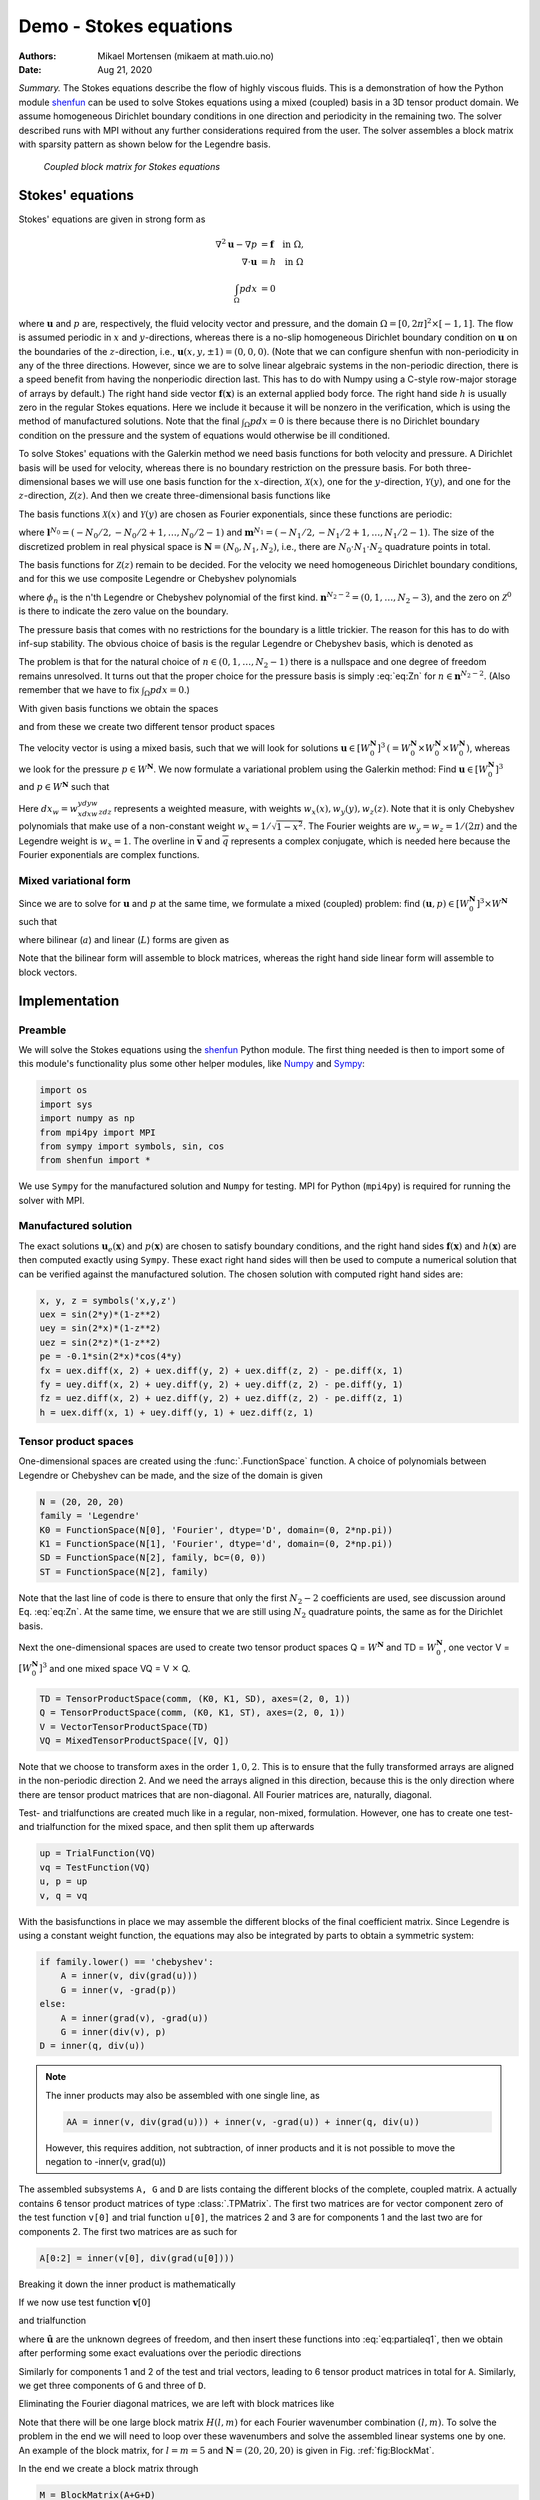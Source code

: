.. Automatically generated Sphinx-extended reStructuredText file from DocOnce source
   (https://github.com/hplgit/doconce/)

.. Document title:

Demo - Stokes equations
=======================

:Authors: Mikael Mortensen (mikaem at math.uio.no)
:Date: Aug 21, 2020

*Summary.* The Stokes equations describe the flow of highly viscous fluids.
This is a demonstration of how the Python module `shenfun <https://github.com/spectralDNS/shenfun>`__ can be used to solve Stokes
equations using a  mixed (coupled) basis in a 3D tensor product domain.
We assume homogeneous Dirichlet boundary conditions in one direction
and periodicity in the remaining two. The solver described runs with MPI
without any further considerations required from the user.
The solver assembles a block matrix with sparsity pattern as shown below
for the Legendre basis.

.. _fig:BlockMat:

.. figure:: https://rawgit.com/spectralDNS/spectralutilities/master/figures/BlockMat.png

   *Coupled block matrix for Stokes equations*

.. _demo:stokes:

Stokes' equations
-----------------

Stokes' equations are given in strong form as

.. math::
        \begin{align*}
        \nabla^2 \mathbf{u} - \nabla p &= \mathbf{f} \quad \text{in }  \Omega, \\ 
        \nabla \cdot \mathbf{u} &= h \quad \text{in } \Omega  \\ 
        \int_{\Omega} p dx &= 0
        \end{align*}

where :math:`\mathbf{u}` and :math:`p` are, respectively, the
fluid velocity vector and pressure, and the domain
:math:`\Omega = [0, 2\pi]^2 \times [-1, 1]`. The flow is assumed periodic
in :math:`x` and :math:`y`-directions, whereas there is a no-slip homogeneous Dirichlet
boundary condition on :math:`\mathbf{u}` on the boundaries of the :math:`z`-direction, i.e.,
:math:`\mathbf{u}(x, y, \pm 1) = (0, 0, 0)`. (Note that we can configure shenfun with
non-periodicity in any of the three directions. However, since we are to
solve linear algebraic systems in the non-periodic direction, there is a speed
benefit from having the nonperiodic direction last. This has to do with Numpy
using a C-style row-major storage of arrays by default.)
The right hand side vector :math:`\mathbf{f}(\mathbf{x})` is an external applied body force.
The right hand side :math:`h` is usually zero in the regular Stokes equations. Here
we include it because it will be nonzero in the verification, which is using the
method of manufactured solutions. Note that the final :math:`\int_{\Omega} p dx = 0`
is there because there is no Dirichlet boundary condition on the pressure
and the system of equations would otherwise be ill conditioned.

To solve Stokes' equations with the Galerkin method we need basis
functions for both velocity and pressure. A
Dirichlet basis will be used for velocity, whereas there is no boundary restriction
on the pressure basis. For both three-dimensional bases we will use one basis
function for the :math:`x`-direction,
:math:`\mathcal{X}(x)`, one for the :math:`y`-direction, :math:`\mathcal{Y}(y)`, and one for the
:math:`z`-direction, :math:`\mathcal{Z}(z)`. And
then we create three-dimensional basis functions like

.. math::
   :label: _auto1

        
        v(x, y, z) = \mathcal{X}(x) \mathcal{Y}(y) \mathcal{Z} (z).
        
        

The basis functions :math:`\mathcal{X}(x)` and :math:`\mathcal{Y}(y)` are chosen as Fourier
exponentials, since these functions are periodic:

.. math::
   :label: _auto2

        
        \mathcal{X}_l(x) = e^{\imath l x}, \forall \, l \in \mathbf{l}^{N_0}, 
        
        

.. math::
   :label: _auto3

          
        \mathcal{Y}_m(y) =  e^{\imath m y}, \forall \, m \in \mathbf{m}^{N_1},
        
        

where :math:`\mathbf{l}^{N_0} = (-N_0/2, -N_0/2+1, \ldots, N_0/2-1)` and
:math:`\mathbf{m}^{N_1} = (-N_1/2, -N_1/2+1, \ldots, N_1/2-1)`.
The size of the discretized problem in real physical space is
:math:`\mathbf{N} = (N_0, N_1, N_2)`, i.e., there are :math:`N_0 \cdot N_1 \cdot N_2` quadrature points
in total.

The basis functions for :math:`\mathcal{Z}(z)` remain to be decided.
For the velocity we need homogeneous Dirichlet boundary conditions, and for this
we use composite Legendre or Chebyshev polynomials

.. math::
   :label: _auto4

        
        \mathcal{Z}^0_n(z) = \phi_n(z) - \phi_{n+2}(z), \forall \, n \in \mathbf{n}^{N_2-2},
        
        

where :math:`\phi_n` is the n'th Legendre or Chebyshev polynomial of the first kind.
:math:`\mathbf{n}^{N_2-2} = (0, 1, \ldots, N_2-3)`, and the zero on :math:`\mathcal{Z}^0`
is there to indicate the zero value on the boundary.

The pressure basis that comes with no restrictions for the boundary is a
little trickier. The reason for this has to do with
inf-sup stability. The obvious choice of basis is the regular Legendre or
Chebyshev basis, which is denoted as

.. math::
   :label: eq:Zn

        
        \mathcal{Z}_n(z) = \phi_n(z),  \forall \, n \in \mathbf{n}^{N_2}. 
        

The problem is that for the natural choice of :math:`n \in (0, 1, \ldots, N_2-1)`
there is a nullspace and one degree of freedom remains unresolved. It turns out
that the proper choice for the pressure basis is simply :eq:`eq:Zn` for
:math:`n \in \mathbf{n}^{N_2-2}`. (Also remember that we have to fix :math:`\int_{\Omega} p dx = 0`.)

With given basis functions we obtain the spaces

.. math::
   :label: _auto5

        
        V^{N_0} = \text{span}\{ \mathcal{X}_l \}_{l\in\mathbf{l}^{N_0}}, 
        
        

.. math::
   :label: _auto6

          
        V^{N_1} = \text{span}\{ \mathcal{Y}_m \}_{m\in\mathbf{m}^{N_1}}, 
        
        

.. math::
   :label: _auto7

          
        V^{N_2} = \text{span}\{ \mathcal{Z}_n \}_{n\in\mathbf{n}^{N_2-2}}, 
        
        

.. math::
   :label: _auto8

          
        V_0^{N_2} = \text{span}\{ \mathcal{Z}^0_n \}_{n\in\mathbf{n}^{N_2-2}},
        
        

and from these we create two different tensor product spaces

.. math::
   :label: _auto9

        
        W_0^{\mathbf{N}}(\mathbf{x}) = V^{N_0}(x) \otimes V^{N_1}(y) \otimes V_0^{N_2}(z), 
        
        

.. math::
   :label: _auto10

          
        W^{\mathbf{N}}(\mathbf{x}) = V^{N_0}(x) \otimes V^{N_1}(y) \otimes V^{N_2}(z).
        
        

The velocity vector is using a mixed basis, such that we will look for
solutions :math:`\mathbf{u} \in [W_0^{\mathbf{N}}]^3 \, (=W_0^{\mathbf{N}} \times W_0^{\mathbf{N}} \times W_0^{\mathbf{N}})`,
whereas we look for the pressure
:math:`p \in W^{\mathbf{N}}`. We now formulate a variational problem using the Galerkin method: Find
:math:`\mathbf{u} \in [W_0^{\mathbf{N}}]^3` and :math:`p \in W^{\mathbf{N}}` such that

.. math::
   :label: eq:varform

        
        \int_{\Omega} (\nabla^2 \mathbf{u} - \nabla p ) \cdot \overline{\mathbf{v}} \, dx_w = \int_{\Omega} \mathbf{f} \cdot \overline{\mathbf{v}}\, dx_w \quad\forall \mathbf{v} \, \in \, [W_0^{\mathbf{N}}]^3,  
        

.. math::
   :label: _auto11

          
        \int_{\Omega} \nabla \cdot \mathbf{u} \, \overline{q} \, dx_w = \int_{\Omega} h \overline{q} \, dx_w \quad\forall q \, \in \, W^{\mathbf{N}}.
        
        

Here :math:`dx_w=w_xdxw_ydyw_zdz` represents a weighted measure, with weights :math:`w_x(x), w_y(y), w_z(z)`.
Note that it is only Chebyshev polynomials that
make use of a non-constant weight :math:`w_x=1/\sqrt{1-x^2}`. The Fourier weights are :math:`w_y=w_z=1/(2\pi)`
and the Legendre weight is :math:`w_x=1`.
The overline in :math:`\mathbf{\overline{v}}` and :math:`\overline{q}` represents a complex conjugate, which is needed here because
the Fourier exponentials are complex functions.

.. _sec:mixedform:

Mixed variational form
~~~~~~~~~~~~~~~~~~~~~~

Since we are to solve for :math:`\mathbf{u}` and :math:`p` at the same time, we formulate a
mixed (coupled) problem: find :math:`(\mathbf{u}, p) \in [W_0^{\mathbf{N}}]^3 \times W^{\mathbf{N}}`
such that

.. math::
   :label: _auto12

        
        a((\mathbf{u}, p), (\mathbf{v}, q)) = L((\mathbf{v}, q)) \quad \forall (\mathbf{v}, q) \in [W_0^{\mathbf{N}}]^3 \times W^{\mathbf{N}},
        
        

where bilinear (:math:`a`) and linear (:math:`L`) forms are given as

.. math::
   :label: _auto13

        
            a((\mathbf{u}, p), (\mathbf{v}, q)) = \int_{\Omega} (\nabla^2 \mathbf{u} - \nabla p) \cdot \overline{\mathbf{v}} \, dx_w + \int_{\Omega} \nabla \cdot \mathbf{u} \, \overline{q} \, dx_w, 
        
        

.. math::
   :label: _auto14

          
            L((\mathbf{v}, q)) = \int_{\Omega} \mathbf{f} \cdot \overline{\mathbf{v}}\, dx_w + \int_{\Omega} h \overline{q} \, dx_w.
        
        

Note that the bilinear form will assemble to block matrices, whereas the right hand side
linear form will assemble to block vectors.

Implementation
--------------

Preamble
~~~~~~~~

We will solve the Stokes equations using the `shenfun <https://github.com/spectralDNS/shenfun>`__ Python module. The first thing needed
is then to import some of this module's functionality
plus some other helper modules, like `Numpy <https://numpy.org>`__ and `Sympy <https://sympy.org>`__:

.. code-block:: python

    import os
    import sys
    import numpy as np
    from mpi4py import MPI
    from sympy import symbols, sin, cos
    from shenfun import *

We use ``Sympy`` for the manufactured solution and ``Numpy`` for testing. MPI for
Python (``mpi4py``) is required for running the solver with MPI.

.. _sec:mansol:

Manufactured solution
~~~~~~~~~~~~~~~~~~~~~

The exact solutions :math:`\mathbf{u}_e(\mathbf{x})` and :math:`p(\mathbf{x})` are chosen to satisfy boundary
conditions, and the right hand sides :math:`\mathbf{f}(\mathbf{x})` and :math:`h(\mathbf{x})` are then
computed exactly using ``Sympy``. These exact right hand sides will then be used to
compute a numerical solution that can be verified against the manufactured
solution. The chosen solution with computed right hand sides are:

.. code-block:: python

    x, y, z = symbols('x,y,z')
    uex = sin(2*y)*(1-z**2)
    uey = sin(2*x)*(1-z**2)
    uez = sin(2*z)*(1-z**2)
    pe = -0.1*sin(2*x)*cos(4*y)
    fx = uex.diff(x, 2) + uex.diff(y, 2) + uex.diff(z, 2) - pe.diff(x, 1)
    fy = uey.diff(x, 2) + uey.diff(y, 2) + uey.diff(z, 2) - pe.diff(y, 1)
    fz = uez.diff(x, 2) + uez.diff(y, 2) + uez.diff(z, 2) - pe.diff(z, 1)
    h = uex.diff(x, 1) + uey.diff(y, 1) + uez.diff(z, 1)
    

Tensor product spaces
~~~~~~~~~~~~~~~~~~~~~

One-dimensional spaces are created using the :func:`.FunctionSpace` function. A choice of
polynomials between Legendre or Chebyshev can be made, and the size
of the domain is given

.. code-block:: python

    N = (20, 20, 20)
    family = 'Legendre'
    K0 = FunctionSpace(N[0], 'Fourier', dtype='D', domain=(0, 2*np.pi))
    K1 = FunctionSpace(N[1], 'Fourier', dtype='d', domain=(0, 2*np.pi))
    SD = FunctionSpace(N[2], family, bc=(0, 0))
    ST = FunctionSpace(N[2], family)

Note that the last line of code is there to ensure that only the first
:math:`N_2-2` coefficients are used, see discussion around Eq. :eq:`eq:Zn`.
At the same time, we ensure that we are still using :math:`N_2`
quadrature points, the same as for the Dirichlet basis.

Next the one-dimensional spaces are used to create two tensor product spaces Q = :math:`W^{\mathbf{N}}`
and TD = :math:`W_0^{\mathbf{N}}`, one vector V = :math:`[W_0^{\mathbf{N}}]^3` and one mixed
space  VQ = V :math:`\times` Q.

.. code-block:: python

    TD = TensorProductSpace(comm, (K0, K1, SD), axes=(2, 0, 1))
    Q = TensorProductSpace(comm, (K0, K1, ST), axes=(2, 0, 1))
    V = VectorTensorProductSpace(TD)
    VQ = MixedTensorProductSpace([V, Q])

Note that we choose to transform axes in the order :math:`1, 0, 2`. This is to ensure
that the fully transformed arrays are aligned in the non-periodic direction 2.
And we need the arrays aligned in this direction, because this is the only
direction where there are tensor product matrices that are non-diagonal. All
Fourier matrices are, naturally, diagonal.

Test- and trialfunctions are created much like in a regular, non-mixed,
formulation. However, one has to create one test- and trialfunction for
the mixed space, and then split them up afterwards

.. code-block:: python

    up = TrialFunction(VQ)
    vq = TestFunction(VQ)
    u, p = up
    v, q = vq

With the basisfunctions in place we may assemble the different blocks of the
final coefficient matrix. Since Legendre is using a constant weight function,
the equations may also be integrated by parts to obtain a symmetric system:

.. code-block:: python

    if family.lower() == 'chebyshev':
        A = inner(v, div(grad(u)))
        G = inner(v, -grad(p))
    else:
        A = inner(grad(v), -grad(u))
        G = inner(div(v), p)
    D = inner(q, div(u))


.. note::
   The inner products may also be assembled with one single line, as
   
   .. code-block:: python
   
       AA = inner(v, div(grad(u))) + inner(v, -grad(u)) + inner(q, div(u))
   
   However, this requires addition, not subtraction, of inner products and it is not
   possible to move the negation to -inner(v, grad(u))




The assembled subsystems ``A, G`` and ``D`` are lists containg the different blocks of
the complete, coupled matrix. ``A`` actually contains 6
tensor product matrices of type :class:`.TPMatrix`. The first two
matrices are for vector component zero of the test function ``v[0]`` and
trial function ``u[0]``, the
matrices 2 and 3 are for components 1 and the last two are for components
2. The first two matrices are as such for

.. code-block:: python

      A[0:2] = inner(v[0], div(grad(u[0])))

Breaking it down the inner product is mathematically

.. math::
   :label: eq:partialeq1

        
        
        \int_{\Omega} \mathbf{v}[0] \left(\frac{\partial^2 \mathbf{u}[0]}{\partial x^2} + \frac{\partial^2 \mathbf{u}[0]}{\partial y^2} + \frac{\partial^2 \mathbf{u}[0]}{\partial z^2}\right) w_x dx w_y dy w_z dz.
        

If we now use test function :math:`\mathbf{v}[0]`

.. math::
   :label: _auto15

        
        \mathbf{v}[0]_{lmn} = \mathcal{X}_l \mathcal{Y}_m \mathcal{Z}_n,
        
        

and trialfunction

.. math::
   :label: _auto16

        
        \mathbf{u}[0]_{pqr} = \sum_{p} \sum_{q} \sum_{r} \hat{\mathbf{u}}[0]_{pqr} \mathcal{X}_p \mathcal{Y}_q \mathcal{Z}_r,
        
        

where :math:`\hat{\mathbf{u}}` are the unknown degrees of freedom, and then insert these functions
into :eq:`eq:partialeq1`, then we obtain after
performing some exact evaluations over the periodic directions

.. math::
   :label: _auto17

        
         \Big( \underbrace{-\left(l^2 \delta_{lp} + m^2 \delta_{mq} \right) \int_{-1}^{1} \mathcal{Z}_r(z) \mathcal{Z}_n(z) w_z dz}_{A[0]} + \underbrace{\delta_{lp} \delta_{mq} \int_{-1}^{1} \frac{\partial^2 \mathcal{Z}_r(z)}{\partial z^2} \mathcal{Z}_n(z) w_z dz}_{A[1]} \Big) \hat{\mathbf{u}}[0]_{pqr},
        
        

Similarly for components 1 and 2 of the test and trial vectors, leading to 6 tensor
product matrices in total for ``A``. Similarly, we get three components of ``G``
and  three of ``D``.

Eliminating the Fourier diagonal matrices, we are left with block matrices like

.. math::
   :label: eq:bmatrix

        H(l, m) =
          \begin{bmatrix}
              A[0]+A[1] & 0 & 0 & G[0] \\ 
              0 & A[2]+A[3] & 0 & G[1] \\ 
              0 & 0 &  A[4]+A[5] & G[2] \\ 
              D[0] & D[1] & D[2] & 0
          \end{bmatrix}

Note that there will be one large block matrix :math:`H(l, m)` for each Fourier
wavenumber combination :math:`(l, m)`. To solve the problem in the end we will need to
loop over these wavenumbers and solve the assembled linear systems one by one.
An example of the block matrix, for :math:`l=m=5` and :math:`\mathbf{N}=(20, 20, 20)` is given
in Fig. :ref:`fig:BlockMat`.

In the end we create a block matrix through

.. code-block:: python

    M = BlockMatrix(A+G+D)

The right hand side can easily be assembled since we have already
defined the functions :math:`\mathbf{f}` and :math:`h`, see Sec. :ref:`sec:mansol`

.. code-block:: python

    # Get mesh (quadrature points)
    X = TD.local_mesh(True)
    
    # Get f and h on quad points
    fh = Array(VQ, buffer=(fx, fy, fz, h))
    f_, h_ = fh
    
    # Compute inner products
    fh_hat = Function(VQ)
    f_hat, h_hat = fh_hat
    f_hat = inner(v, f_, output_array=f_hat)
    h_hat = inner(q, h_, output_array=h_hat)
    

In the end all that is left is to solve and compare with
the exact solution.

.. code-block:: python

    # Solve problem
    up_hat = M.solve(fh_hat, constraints=((3, 0, 0), (3, N[2]-1, 0)))
    up = up_hat.backward()
    u_, p_ = up
    
    # Exact solution
    ux, uy, uz = Array(V, buffer=(uex, uey, uez))
    pe = Array(Q, buffer=pe)
    
    error = [comm.reduce(np.linalg.norm(ux-u_[0])),
             comm.reduce(np.linalg.norm(uy-u_[1])),
             comm.reduce(np.linalg.norm(uz-u_[2])),
             comm.reduce(np.linalg.norm(pe-p_))]
    print(error)

Note that solve has a keyword argument
``constraints=((3, 0, 0), (3, N[2]-1), 0)`` that takes care of the restriction
:math:`\int_{\Omega} p dx = 0` by indenting the rows in M corresponding to the
first and last degree of freedom for the pressure. The value :math:`(3, 0, 0)`
indicates that pressure is
in block 3 of the block vector solution (the velocity vector holds
positions 0, 1 and 2), whereas the two zeros ensures that the first dof
(dof 0) should obtain value 0. The constraint on the highest
wavenumber ``(3, N[2]-1, 0)`` is required to get a non-singular
matrix.

.. _sec:3d:complete:

Complete solver
---------------

A complete solver can be found in demo `Stokes3D.py <https://github.com/spectralDNS/shenfun/blob/master/demo/Stokes3D.py>`__.

